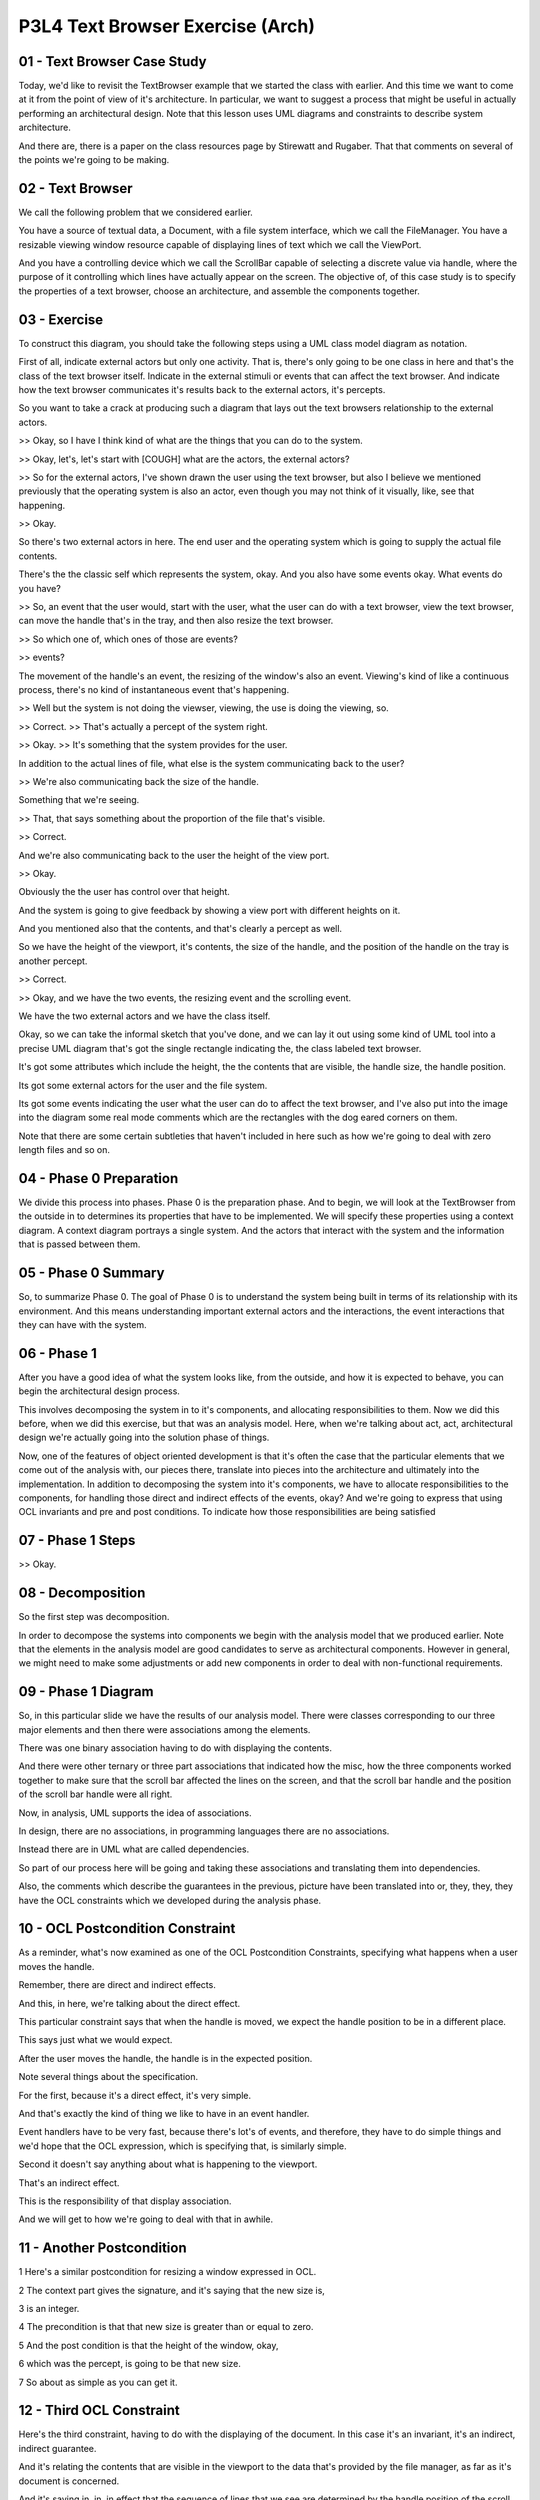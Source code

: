 .. title: P3L4 Text Browser Exercise (Arch) 
.. slug: P3L4 Text Browser Exercise (Arch) 
.. date: 2016-05-27 23:51:20 UTC-08:00
.. tags: notes, mathjax
.. category: 
.. link: 
.. description: 
.. type: text

P3L4 Text Browser Exercise (Arch)
=================================


01 - Text Browser Case Study
----------------------------

Today, we'd like to revisit the TextBrowser example that we started the class with earlier. And this time we want to
come at it from the point of view of it's architecture. In particular, we want to suggest a process that might be useful
in actually performing an architectural design. Note that this lesson uses UML diagrams and constraints to describe
system architecture.

And there are, there is a paper on the class resources page by Stirewatt and Rugaber. That that comments on several of
the points we're going to be making.


02 - Text Browser
-----------------

We call the following problem that we considered earlier.

You have a source of textual data, a Document, with a file system interface, which we call the FileManager. You have a
resizable viewing window resource capable of displaying lines of text which we call the ViewPort.

And you have a controlling device which we call the ScrollBar capable of selecting a discrete value via handle, where
the purpose of it controlling which lines have actually appear on the screen. The objective of, of this case study is to
specify the properties of a text browser, choose an architecture, and assemble the components together.

03 - Exercise
-------------

To construct this diagram, you should take the following steps using a UML class model diagram as notation.

First of all, indicate external actors but only one activity. That is, there's only going to be one class in here and
that's the class of the text browser itself. Indicate in the external stimuli or events that can affect the text browser.
And indicate how the text browser communicates it's results back to the external actors, it's percepts.

So you want to take a crack at producing such a diagram that lays out the text browsers relationship to the
external actors.

>> Okay, so I have I think kind of what are the things that you can do to the system.

>> Okay, let's, let's start with [COUGH] what are the actors, the external actors?

>> So for the external actors, I've shown drawn the user using the text browser, but also I believe we mentioned
previously that the operating system is also an actor, even though you may not think of it visually, like, see that
happening.

>> Okay.

So there's two external actors in here. The end user and the operating system which is going to supply the actual
file contents.

There's the the classic self which represents the system, okay.
And you also have some events okay.
What events do you have?

>> So, an event that the user would, start with the user, what the user can do with a text browser, view the text
browser, can move the handle that's in the tray, and then also resize the text browser.

>> So which one of, which ones of those are events?

>> events?

The movement of the handle's an event, the resizing of the window's also an event. Viewing's kind of like a continuous
process, there's no kind of instantaneous event that's happening.

>> Well but the system is not doing the viewser, viewing, the use is doing the viewing, so.

>> Correct. >> That's actually a percept of the system right.

>> Okay. >> It's something that the system provides for the user.

In addition to the actual lines of file, what else is the system communicating back to the user?

>> We're also communicating back the size of the handle.

Something that we're seeing.

>> That, that says something about the proportion of the file that's visible.

>> Correct.

And we're also communicating back to the user the height of the view port.

>> Okay.

Obviously the the user has control over that height.

And the system is going to give feedback by showing a view port with different heights on it.

And you mentioned also that the contents, and that's clearly a percept as well.

So we have the height of the viewport, it's contents, the size of the handle, and the position of the handle on the tray
is another percept.

>> Correct.

>> Okay, and we have the two events, the resizing event and the scrolling event.

We have the two external actors and we have the class itself.

Okay, so we can take the informal sketch that you've done, and we can lay it out using some kind of UML tool into a
precise UML diagram that's got the single rectangle indicating the, the class labeled text browser.

It's got some attributes which include the height, the the contents that are visible, the handle size, the handle
position.

Its got some external actors for the user and the file system.

Its got some events indicating the user what the user can do to affect the text browser, and I've also put into the
image into the diagram some real mode comments which are the rectangles with the dog eared corners on them.

Note that there are some certain subtleties that haven't included in here such as how we're going to deal with zero
length files and so on.


04 - Phase 0   Preparation
--------------------------

We divide this process into phases. Phase 0 is the preparation phase. And to begin, we will look at the TextBrowser from
the outside in to determines its properties that have to be implemented. We will specify these properties using a
context diagram. A context diagram portrays a single system. And the actors that interact with the system and the
information that is passed between them.


05 - Phase 0 Summary
--------------------

So, to summarize Phase 0. The goal of Phase 0 is to understand the system being built in terms of its relationship with
its environment. And this means understanding important external actors and the interactions, the event interactions
that they can have with the system.


06 - Phase 1
------------

After you have a good idea of what the system looks like, from the outside, and how it is expected to behave, you can
begin the architectural design process.

This involves decomposing the system in to it's components, and allocating responsibilities to them. Now we did this
before, when we did this exercise, but that was an analysis model. Here, when we're talking about act, act,
architectural design we're actually going into the solution phase of things.

Now, one of the features of object oriented development is that it's often the case that the particular elements that we
come out of the analysis with, our pieces there, translate into pieces into the architecture and ultimately into the
implementation. In addition to decomposing the system into it's components, we have to allocate responsibilities to the
components, for handling those direct and indirect effects of the events, okay? And we're going to express that using
OCL invariants and pre and post conditions. To indicate how those responsibilities are being satisfied


07 - Phase 1 Steps
------------------

>> Okay.


08 - Decomposition
------------------

So the first step was decomposition.

In order to decompose the systems into components we begin with the analysis model that we produced earlier.
Note that the elements in the analysis model are good candidates to serve as architectural components.
However in general, we might need to make some adjustments or add new components in order to deal with non-functional
requirements.


09 - Phase 1 Diagram
--------------------

So, in this particular slide we have the results of our analysis model. There were classes corresponding to our three
major elements and then there were associations among the elements.

There was one binary association having to do with displaying the contents.

And there were other ternary or three part associations that indicated how the misc, how the three components worked
together to make sure that the scroll bar affected the lines on the screen, and that the scroll bar handle and the
position of the scroll bar handle were all right.

Now, in analysis, UML supports the idea of associations.

In design, there are no associations, in programming languages there are no associations.

Instead there are in UML what are called dependencies.

So part of our process here will be going and taking these associations and translating them into dependencies.

Also, the comments which describe the guarantees in the previous, picture have been translated into or, they, they, they
have the OCL constraints which we developed during the analysis phase.


10 - OCL Postcondition Constraint
---------------------------------

As a reminder, what's now examined as one of the OCL Postcondition Constraints, specifying what happens when a user
moves the handle.

Remember, there are direct and indirect effects.

And this, in here, we're talking about the direct effect.

This particular constraint says that when the handle is moved, we expect the handle position to be in a different place.

This says just what we would expect.

After the user moves the handle, the handle is in the expected position.

Note several things about the specification.

For the first, because it's a direct effect, it's very simple.

And that's exactly the kind of thing we like to have in an event handler.

Event handlers have to be very fast, because there's lot's of events, and therefore, they have to do simple things and
we'd hope that the OCL expression, which is specifying that, is similarly simple.

Second it doesn't say anything about what is happening to the viewport.

That's an indirect effect.

This is the responsibility of that display association.

And we will get to how we're going to deal with that in awhile.

11 - Another Postcondition
--------------------------

1 Here's a similar postcondition for resizing a window expressed in OCL.

2 The context part gives the signature, and it's saying that the new size is,

3 is an integer.

4 The precondition is that that new size is greater than or equal to zero.

5 And the post condition is that the height of the window, okay,

6 which was the percept, is going to be that new size.

7 So about as simple as you can get it.


12 - Third OCL Constraint
-------------------------

Here's the third constraint, having to do with the displaying of the document.
In this case it's an invariant, it's an indirect, indirect guarantee.

And it's relating the contents that are visible in the viewport to the data that's provided by the file manager, as far
as it's document is concerned.

And it's saying in, in, in effect that the sequence of lines that we see are determined by the handle position of the
scroll, scrollbar, that is the top line we see is determined by the handle position of the scrollbar, and we're going to
see subsequent lines that and the number of them is the, is the height minus 1.

That is the number of additional lines plus the top line, that gives us height, which is what we would expect.

What this says is that what we will see in the view contents percept is that subsequence of lines that the document,
from the document starting with the line indicated by the scrollbar's handle position and continuing for height minus
one additional lines.

13 - Phase 1 Summary
--------------------

To summarize Phase 1, the purpose of Phase 1 is to divide the system being built into components. The analysis diagram
is a good place to start.

Similarly, the associations in the analysis model indicate the kinds of interactions that will have to occur among the
components.

14 - Phase 2
------------

In Phase 1 we divided our system up into components responsible for handling events and providing percepts. We also saw
how guarantees were specified by invariants. Note that although the example invariants we saw was, were attached to
associations, other invariants, invariants might be directly provided by the components themselves. For Phase 2, we want
to determine the systems architecture. What this means is determining how the components will interact. This
determination takes the form of selecting an architectural style.

An architectural style is a generic pattern of interactions that can be used to to address non-functional concerns such
as performance, reuse, or reliability.


15 - Phase 2 Steps
------------------

Here are the steps we'll employ for Phase 2 in the TextBrowser example. First we're going to choose an architectural
style. For the check, tech, TextBrowser, we're going to choose a layered, implicit invocation architectural style.

We're then going to assign the components to layers in the layered architecture.

Typically users events are at the bottom and percepts are at the top.

Now we're going to determine dependencies among the layers, and we're going to update the OCL into a, an equivalent, but
what's called a constructive format in which there's a single variable on the left hand side.


16 - Text Browser Arch Quiz
---------------------------

Okay, so, layered implicit invocation is just one of many possible architectural styles, that you could think of.

Can you think of some other alternatives that we could use here.


17 - Text Browser Arch Quiz Solution
------------------------------------

>> Uh-huh.

>> Component based architecture, we could try that as well. But for this exercise, we're going to stick with
this layered implicit invocation, architectural style.


18 - Layered  Implicit Invocation
---------------------------------

For this style we will organize the components into layers. For the higher level components register their interest in
lower level events and are then called back when the events occur.

In particular, the upper level components don't know the identity of the lower level components providing the events.

The lower layers are going to handle the external events propagating status changes upward.

So when the user moves the handle, that particular event ultimately has to be handled so that the user sees something
different.

So the event has to be propagated to higher layers into the architecture.

Which then handle it to, to affect all those indirect indirect implications of, of the requirements of the system.

Well, I should say that the upper layers receive these notifications and they prepare and present the results.

This propagation of events is implicit, so we call it implicit invocation.

Event announcement is made without the source component knowing the recipient which is, which reduces the coupling
between all the components.


19 - Benefits and Costs
-----------------------

As with all architectural styles, there are benefits and costs.

The benefits of the Layered Implicit Invocation architecture include im, improved reusability.

Because the lower level components do not depend upon the upper level components, you can use them in other situations.

So you can imagine taking.

Our handler for the resized window and using that in other applications as well.

There's also reduced complexity, because the, there are fewer the, the actual components know less about each other and
everything is implicit but the complexity of the system can be reduced.

Making it easier to understand and maintain.

The, there is a cost, however.

The cost is slightly increased overhead, that is performance overhead because of the extra levels of indirection.

Whenever you have an indirection, okay, that means that there's a two-steps in, in resolving that.

You make the call, and then, the call has to be.

There has to be a call back and so on.

For phase 2 after we have selected the style, we will assign the components to layers, determining the dependencies
between the layers, and update the OCL.

In particular we will insure that each constraint, is an equality with a single variable on the left hand side.

20 - Assigning Components to Layers
-----------------------------------

So first off we want to assign the components to layers. And it turns out that our simple rule, having events at the
bottom and percepts at the top won't quite work for the TextBrowser. Both the ViewPort and the ScrollBar handle events
and provide percepts. So they both can't be at the bottom. And they both can't be a the top. So for the purpose of
illustrating the layered architecture, we will arbitrarily play the ViewPort on the top.

Its percept is the most central one to the, to the user.


21 - Phase 2 Diagram
--------------------

Here's a UML diagram we might come up with. On this we have the viewport at the top, the scrollbar in the middle, and
the file manager at the, at the bottom. Notice that the, whereas in the earlier diagram we had associations among the
components, here we've converted these into dash lines which in UML correspond to dependencies amongst, amongst the
components.

Dependencies are something which the ultimate implementation languages have many mechanisms such as procedure calls to
implement. So we don't have to worry about vague concepts of associations. We can deal directly with, with dependencies


22 - OCL Updates
----------------

1 Next we have to worry about updating the OCL.

2 Recall that in our previous diagram,

3 OCL was associated with components and associations.

4 The component OCL was used for specifying event handlers, and the OCL that, and

5 that OCL will remain unchanged in the architectural diagram.

6 In particular here are the two constraints that we had for

7 dealing with event handling.

8 The first one has to do with moving the handle, and there we saw that

9 the handle has a new position like we expect, and similarly for

10 the resizing the window, where the height of the window is the, is the new size.

11 There was, there was also OCL annotating the associations.

12 [COUGH] As we move from analysis to design,

13 we will replace these associations with dependencies and as part of

14 this process, we must assign each association's OCL to appropriate layer.

15 Here are the three constraints that specify the associations in

16 the analysis model.

17 There was one for scaling the handle, there was one for

18 displaying the document, and there was one for making the lines visible.

19 This is just a repeat of what we, what we saw before, and you'll notice that

20 the, in all three cases we have a single variable on the left hand side.

21 This doesn't necessarily always have to be the case.

22 You could well imagine a constraint, in which we said a plus b equals c plus d.

23 That doesn't have a single variable on the left-hand side and we'd have to

24 subtract b from both sides, or a from both sides or whatever to get that, okay.

25 It could also be the case that there are inequalities.

26 That is the constraint might say that a must be greater than b, okay.

27 That one is going to be

28 we'll have to think a little bit about how we can implement that.

29 In fact, if a is greater than b that's even easier than saying that

30 a has to be equal to be because any value of a that's greater than b will,

31 will satisfy the result.


23 - Resize Window Quiz
-----------------------

Let's take these, these three constraints one at a time, and decide where it would be appropriate to assign
responsibility for managing that.

Before when we had associations we associated the, we, we had the constraints connected with the associations, but we
don't have associations anymore.

We have, just have components. So lets take them one at a time.

The resize window indirect effect, that particular association, which component do you think would might be the
appropriate one to be responsible for managing those indirect effects?


24 - Resize Window Quiz Solution
--------------------------------

>> Sure. We could do this intuitively or we could be a little bit more, systematic about it.

And one way of getting a hint on things is to actually look at the constraints.

And you'll notice that for the constraints that we had the answers that

Jerrod gave were also already on the left hand side of the equations. In fact, they were the in the context part of the
constraint, they were the class that that came first. So that's a hit you can use to try to decide who's responsible for
maintaining them. Now, in actual practice, any component could be responsible, okay? Or we could introduce a new
component to be responsible. In fact that's what were going with this how do we manage the indirect constraints that are
more than one class?

Will that means some kind of interaction among the classes or components, and who's responsible for managing that. That
turns out to be a tricky part of this.

And we want to handle that in a systematic way as well.


25 - Constraint Placement
-------------------------

So, we've now updated the diagram, which we placed the constraints and associated the, the indirect constraints, and
associated the, them with the, the components.

Now we can begin to think about, well, implementing those components is going to involve being responsible for making
sure that those constraints are, in fact, satisfied.


26 - Invariant Maintenance Quiz
-------------------------------

For the two direct effects, which we, we use the term event handlers for, it makes sense to have methods responsible for
doing that.

And, with methods, we have pre and post conditions.

And, it's pretty straight forward, which components are receiving the events, or the ones that responsible for, for
dealing with them.

For the three association, constraints that we've now assigned to components.

Those were invariants.

And remember that, OCL has pre-conditions, post-conditions, and invariants, and, as the system, as the user interacts
with the system and makes a change, let's say, to the scroll bar handle, it's a responsibility of the system.

To make sure that all the inter, indirect affect take place.

That process is called invariant maintenance.

An invariant is something which is always true.

We've temporarily made it untrue.

So we have to reset the system to a consistent state, we move the handle, we have to change what the contents on the
screen.

So that's and example of the, maintaining that particular invariant.

Taking that a step further, when the user scrolls, remember we had three invariants.

Which of those invariants do you think might break?

27 - Invariant Maintenance Quiz
-------------------------------

>> Right.

>> Okay? So that's, that's the job the implementation has to do.

When the user scrolls, the event causes a move handle method to be invoked.

Move handle causes the value the handle pos, position attribute to change.

That's a direct effect. Because the display's document constraint refers to handle position, the value of the view
content's will change as we expect it.

Hence the invariant will have to be reestablished.

28 - Invariant Maintenance Strategies
-------------------------------------

Key question between, going between analysis and design is how we are going to maintain these invariants. What maintains
means is how, once the invariance is broken, you will propagate the knowledge of the break to the appropriate components
so they can take steps to re-establish the invariant.

We can call these invariant maintenance strategies, or we can just say.

How are you going to implement this? And in particular, we're going to have examples of three invariant maintenance
strategies.

The first one is aggregated responsibility. That is, a single component is going to be responsible for managing this
process even if it has to invoke or make use of several other components. That single component's responsible for
handling the external events after delegating the inherent maintenance to the appropriate subordinate components. That's
Strategy One.

Strategy Two is the opposite distributed responsibility. Each component knows about the dependent components and
anything that it's responsible for managing.

And invokes them when this state changes. And third invariant maintenance strategy which is called the mediated
responsibility or mediated strategy, okay?

It involves a special implementation element called a mediator, and it's provided, it's one mediator for each invariant.
The mediator knows all.

Okay, it knows about the both the independent and dependent participants and the invariant. The independent one is the
one that gets informed when the initial event takes place. And the dependent ones are the ones that have to respond to
it. Three strategies, aggregated in one place, distributed, or a new component, a mediator, responsible for dealing with
it.

29 - Centralized Strategy Quiz
------------------------------

Notice that these three strategies differ as to where knowledge of the participants is held.

In general, there's a spectrum between centralized solutions where knowledge of all invariants is in one place, and
completely decentralized strategies, okay?

Which of these three strategies is most centralized?


30 - Centralized Strategy Quiz Solution
---------------------------------------

>> Okay.


31 - Decentralized Strategy Quiz
--------------------------------

And then the flip side is, which of these three strategies is most decentralized?


32 - Decentralized Strategy Quiz Solution
-----------------------------------------

>> Shares the responsibility.


33 - Tradeoff Between Locality and Complexity
---------------------------------------------

In deciding among the possibilities the tradeoff between locality and complexity needs to be considered. In the
centralized choice, there's a single place that handles all invariants, but that implementation of that place can be
quite complex. On the other hand, complete distribution.

While allowing each invariant to be handled in a simple way, can lead to solutions that are hard to debug. Because of
the many moving parts involved.

34 - Example Continued
----------------------

If the user moves the scrollbar handle, the invariant is temporarily broken, because the displayed lines no longer
represent those that exist at the requested position in the file. Now for this particular example, let's look at each of
the three strategies and see how it works. First off, aggregation.

35 - Aggregation
----------------

One of the components that the owning component, that is, the one that is aggregating things, and let's say in this case
it's the ViewPort, has pointers of instance variables to the other two. It owns them.

When the scroll, ScrollBar change request that is the direct event first is in, notified, or announce to the Viewport.

It delegates a responsibility to the other components to handle it. First off, it has to find out from the ScrolBar what
the new position is. The Viewport then determines that it needs additional content from the FileManager in order to
reestablish the invariant. It makes a request to the FileManager for the required lines, and then uses its own method to
display them.

That is, the viewing window has aggregated the responsibility for maintaining this invariant.


36 - Aggregated Responsibility Quiz
-----------------------------------

Let's go with the second event, the resize window.

When you play through the steps of how that's handled, assume that the event comes in to the, the window, it's the
aggregator.

What does it have to do to in order to re-establish the invariant


37 - Aggregated Responsibility Quiz Solution
--------------------------------------------

>> The, the the handle proportions can't change, okay.

So, the if we're aggregating all of this, the view port is then responsible for then informing all those other
components of what it needs, and asking them to make whatever changes they have to make.


38 - Distributed Responsibility
-------------------------------

The second possibility, the second strategy was Distributed Responsibility.

The ScrollBar receives the change requests and determines the new value, that, that is the relative, relative position
in the ScrollBar tray.

It also knows that the ViewPort depends on this information, so it makes a method call passing the relative position to
the ViewPort.

The ViewPort compares the relative position received to the current value associated with the top displayed line, and
realizes that it cannot satisfy the responsibility. It formulates a request to the FileManager for the additional lines.
The FileManager component returns the lines to the ViewPort for display, thereby reestablishing the invariant. That is,

Knowledge of the invariant is distributed among three components that delegate partial responsibility to each other when
needed.


39 - Distributed Responsibility Quiz
------------------------------------

Give a shot with resizeWindow now on how that might be handled in a distributed fashion.


40 - Distributed Responsibility Quiz Solution
---------------------------------------------

>> Mm-hm. >> So although each particular event is each particular segment of code is probably fairly small, consisting
of some method calls. They're distributed all over the place, which might make them hard to understand.


41 - Mediators
--------------

Third strategy is mediators. In mediator situation, a new implementation element is introduced for each invariant. And
it's called a Mediator. Each Mediator is responsible for maintaining one invariant. And knows what the dependent
components are.


The independent event receiving component knows only that they must inform the mediator, when their attributes change
value. For example, when the Scrollbar is adjusted, it alerts the relevant Mediator. Which in turn, requests the new
position from the Scrollbar. The Mediator realizes the new content is required from the FileManager. Requests it, and
pass it to the ViewPort. That is each Mediator has knowledge and responsibility for the maintain, maintenance of one
invariant. And by the way, Mediator is an example of a design pattern. Which we will explore later in the course.


42 - Mediated Responsibility Quiz
---------------------------------

Let's take resize window again and say let's say we had a mediator for dealing with that.

How would that mediator do his thing.


43 - Mediated Responsibility Quiz Solution
------------------------------------------

So the mediator, is essentially like watching over the, the height change of the report and when that happens it will be
reported to the mediator.

And the mediator will make note of it.

And then it will, I guess, request from the handle, its new position and of proportion based on that resizing.

And then, it will then go to the file manager because this has changed and request for the new lines to be passed on to
the b port.

Mediator is, is a very object oriented solution.

That is, there's an object responsible for that invariant, okay?

And you could imagine at, at run time introducing new invariants and turning them on and off, and so on.

Because essentially associated with, with an object.

Okay? In our case the text browser we had three invariants to maintain.

We would have three mediators.

Each one of them would express the knowledge or implement the knowledge having to do with updating that particular
invariant.


44 - Summary of Process
-----------------------

So to summarize this overall architectural design process, phase zero was specifying properties, and this involved
constructing the context diagram.

Indicating the external actors but only one activity the system itself.

We indicated external stimuli or events. That can affect the system.

We have the external actors being the user and the file system.

We indicated how the system communicates its results back to the external actor.

Those are the percepts. And then we specified in English, the behaviors that you want the system to have, and we used as
starting point for that, used cases or scenarios that we developed when we looked at the exercises at the start of the
term. In Phase 1 we componentized. Which meant decomposing the system into components, reallocating responsibilities to
them, for handling events and for delivering percepts, and we assigned responsibility for the vary, guaranteeing the
various properties. In Phase 2 we chose an architectural style, and that in turn specified how the components will
interact. We chose a layered implicit invocation architecture, we have assigned the components to layers, we determined
the dependencies between the layers, we updated our guarantees, we selected an invariant maintenance strategy, and we've
assigned, in doing so, that assigned responsibility for maintaining those invariants.


45 - Conclusion
---------------

This lecture has presented an architectural design process using the text browser as a case study. The main result is a
breakdown of system functionality into components. Also, the components are assigned responsibility for maintaining
important system invariants. However, we haven't yet dealt with with the non-functional requirements, which is a major
concern of software, software architectural design. We will address this issue in a later lesson.
